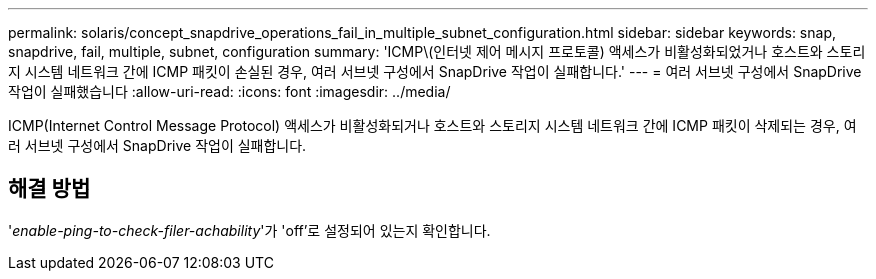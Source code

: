 ---
permalink: solaris/concept_snapdrive_operations_fail_in_multiple_subnet_configuration.html 
sidebar: sidebar 
keywords: snap, snapdrive, fail, multiple, subnet, configuration 
summary: 'ICMP\(인터넷 제어 메시지 프로토콜) 액세스가 비활성화되었거나 호스트와 스토리지 시스템 네트워크 간에 ICMP 패킷이 손실된 경우, 여러 서브넷 구성에서 SnapDrive 작업이 실패합니다.' 
---
= 여러 서브넷 구성에서 SnapDrive 작업이 실패했습니다
:allow-uri-read: 
:icons: font
:imagesdir: ../media/


[role="lead"]
ICMP(Internet Control Message Protocol) 액세스가 비활성화되거나 호스트와 스토리지 시스템 네트워크 간에 ICMP 패킷이 삭제되는 경우, 여러 서브넷 구성에서 SnapDrive 작업이 실패합니다.



== 해결 방법

'_enable-ping-to-check-filer-achability_'가 'off'로 설정되어 있는지 확인합니다.
